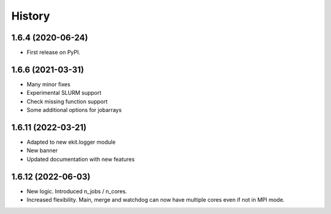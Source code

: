 .. :changelog:

History
-------

1.6.4 (2020-06-24)
++++++++++++++++++

* First release on PyPI.

1.6.6 (2021-03-31)
++++++++++++++++++

* Many minor fixes
* Experimental SLURM support
* Check missing function support
* Some additional options for jobarrays

1.6.11 (2022-03-21)
+++++++++++++++++++

* Adapted to new ekit.logger module
* New banner
* Updated documentation with new features

1.6.12 (2022-06-03)
+++++++++++++++++++

* New logic. Introduced n_jobs / n_cores. 

* Increased flexibility. Main, merge and watchdog can now have multiple cores even if not in MPI mode.
